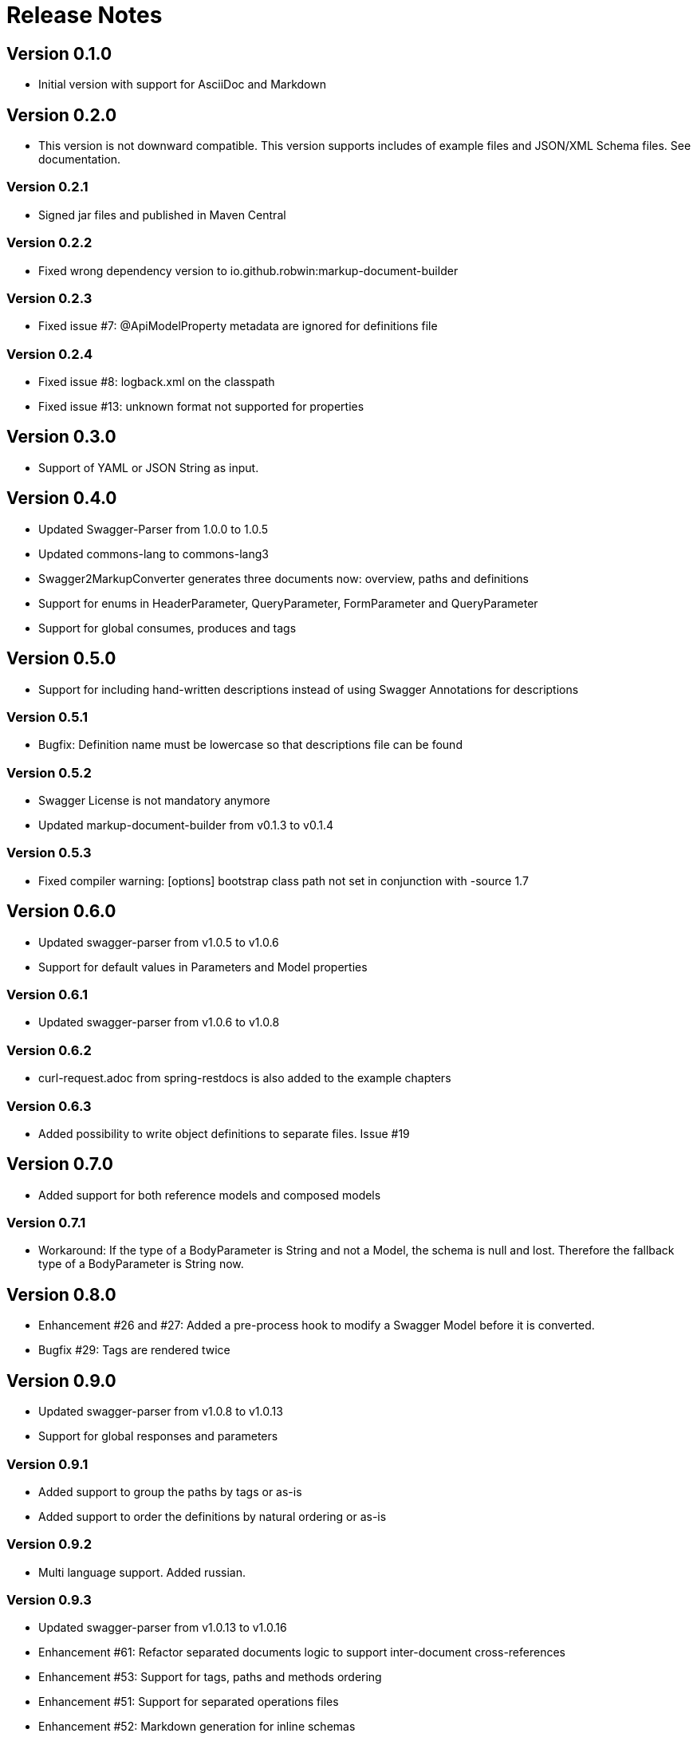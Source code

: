 = Release Notes

== Version 0.1.0
* Initial version with support for AsciiDoc and Markdown

== Version 0.2.0
* This version is not downward compatible. This version supports includes of example files and JSON/XML Schema files. See documentation.

=== Version 0.2.1
* Signed jar files and published in Maven Central

=== Version 0.2.2
* Fixed wrong dependency version to io.github.robwin:markup-document-builder

=== Version 0.2.3
* Fixed issue #7: @ApiModelProperty metadata are ignored for definitions file

=== Version 0.2.4
* Fixed issue #8: logback.xml on the classpath
* Fixed issue #13: unknown format not supported for properties

== Version 0.3.0
* Support of YAML or JSON String as input.

== Version 0.4.0
* Updated Swagger-Parser from 1.0.0 to 1.0.5
* Updated commons-lang to commons-lang3
* Swagger2MarkupConverter generates three documents now: overview, paths and definitions
* Support for enums in HeaderParameter, QueryParameter, FormParameter and QueryParameter
* Support for global consumes, produces and tags

== Version 0.5.0
* Support for including hand-written descriptions instead of using Swagger Annotations for descriptions

=== Version 0.5.1
* Bugfix: Definition name must be lowercase so that descriptions file can be found

=== Version 0.5.2
* Swagger License is not mandatory anymore
* Updated markup-document-builder from v0.1.3 to v0.1.4

=== Version 0.5.3
* Fixed compiler warning: [options] bootstrap class path not set in conjunction with -source 1.7

== Version 0.6.0
* Updated swagger-parser from v1.0.5 to v1.0.6
* Support for default values in Parameters and Model properties

=== Version 0.6.1
* Updated swagger-parser from v1.0.6 to v1.0.8

=== Version 0.6.2
* curl-request.adoc from spring-restdocs is also added to the example chapters

=== Version 0.6.3
* Added possibility to write object definitions to separate files. Issue #19

== Version 0.7.0
* Added support for both reference models and composed models

=== Version 0.7.1
* Workaround: If the type of a BodyParameter is String and not a Model, the schema is null and lost. Therefore the fallback type of a BodyParameter is String now.

== Version 0.8.0
* Enhancement #26 and #27: Added a pre-process hook to modify a Swagger Model before it is converted.
* Bugfix #29: Tags are rendered twice

== Version 0.9.0
* Updated swagger-parser from v1.0.8 to v1.0.13
* Support for global responses and parameters

=== Version 0.9.1
* Added support to group the paths by tags or as-is
* Added support to order the definitions by natural ordering or as-is

=== Version 0.9.2
* Multi language support. Added russian.

=== Version 0.9.3
* Updated swagger-parser from v1.0.13 to v1.0.16
* Enhancement #61: Refactor separated documents logic to support inter-document cross-references
* Enhancement #53: Support for tags, paths and methods ordering
* Enhancement #51: Support for separated operations files
* Enhancement #52: Markdown generation for inline schemas

== Version 1.0.0
* New configuration API
* New extension SPI
* Added new languages: turkish, german, france
* New security document
* Inline schema support
* New configuration options
* Support of deprecated path operations

=== Version 1.0.1
* Enhancement: Support to render validation constraints of properties
* Enhancement: Possibility to disable rendering of the security chapter below operations

== Version 1.1.0
* PR #177: Fixed rendering of recursive examples
* PR #186: Add support for Chinese language
* PR #190: Add support for Spanish language
* PR #192: Updated min/max value to format correctly based on the data type
* PR #193: Added support for exclusiveMin and exclusiveMax


